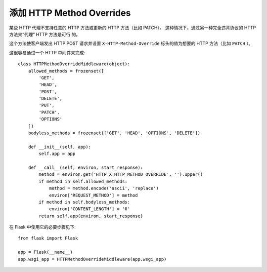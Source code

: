 添加 HTTP Method Overrides
============================

某些 HTTP 代理不支持任意的 HTTP 方法或更新的 HTTP 方法（比如 PATCH）。
这种情况下，通过另一种完全违背协议的 HTTP 方法来“代理” HTTP 方法是可行
的。

这个方法使客户端发出 HTTP POST 请求并设置 ``X-HTTP-Method-Override``
标头的值为想要的 HTTP 方法（比如 ``PATCH`` ）。

这很容易通过一个 HTTP 中间件来完成::

    class HTTPMethodOverrideMiddleware(object):
        allowed_methods = frozenset([
            'GET',
            'HEAD',
            'POST',
            'DELETE',
            'PUT',
            'PATCH',
            'OPTIONS'
        ])
        bodyless_methods = frozenset(['GET', 'HEAD', 'OPTIONS', 'DELETE'])

        def __init__(self, app):
            self.app = app

        def __call__(self, environ, start_response):
            method = environ.get('HTTP_X_HTTP_METHOD_OVERRIDE', '').upper()
            if method in self.allowed_methods:
                method = method.encode('ascii', 'replace')
                environ['REQUEST_METHOD'] = method
            if method in self.bodyless_methods:
                environ['CONTENT_LENGTH'] = '0'
            return self.app(environ, start_response)

在 Flask 中使用它的必要步骤见下::

    from flask import Flask

    app = Flask(__name__)
    app.wsgi_app = HTTPMethodOverrideMiddleware(app.wsgi_app)

